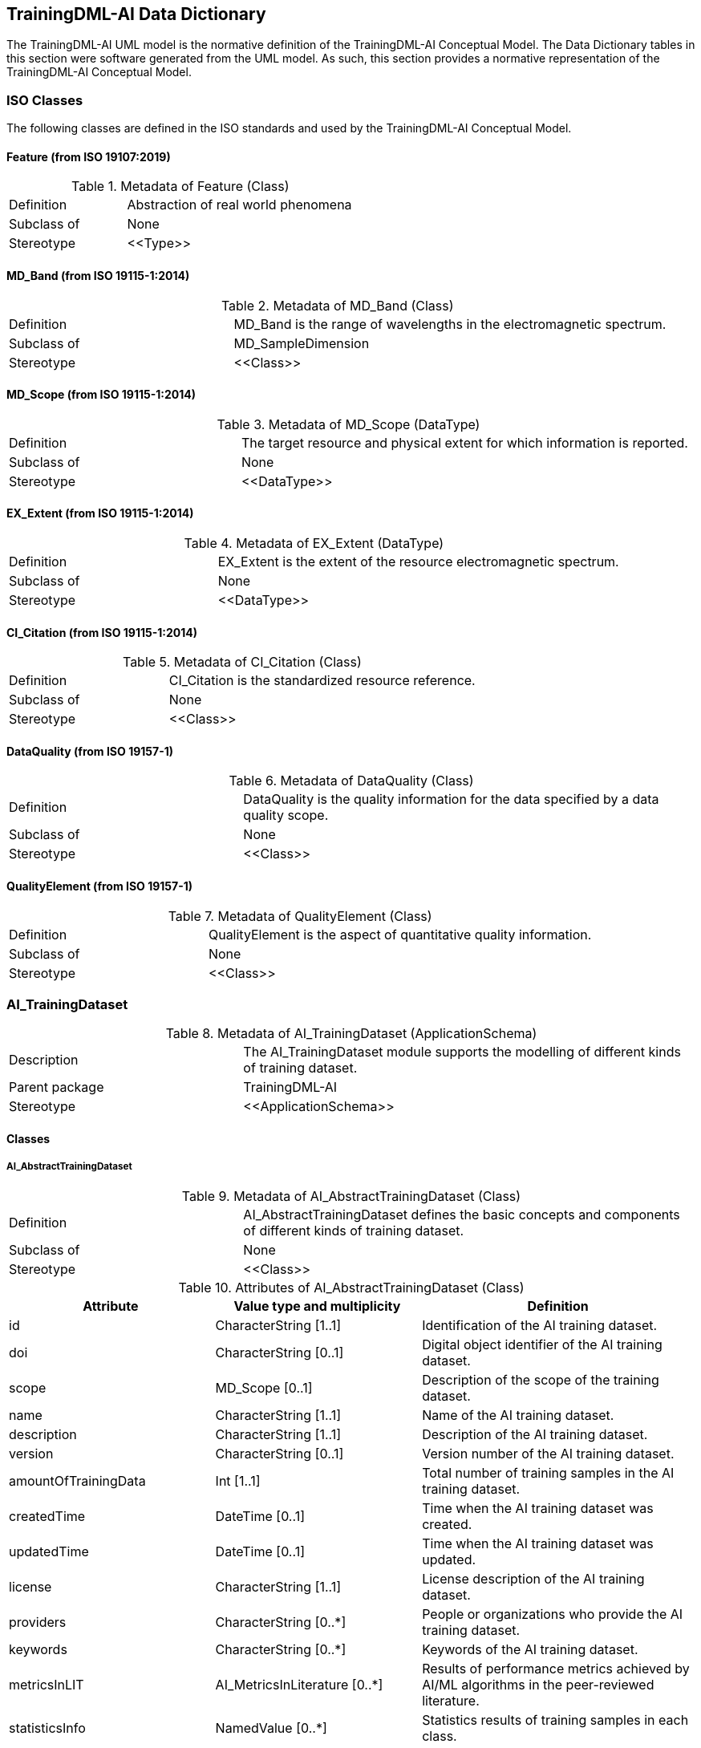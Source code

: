 == TrainingDML-AI Data Dictionary

The TrainingDML-AI UML model is the normative definition of the TrainingDML-AI Conceptual Model. The Data Dictionary tables in this section were software generated from the UML model. As such, this section provides a normative representation of the TrainingDML-AI Conceptual Model.

=== ISO Classes

The following classes are defined in the ISO standards and used by the TrainingDML-AI Conceptual Model.

==== Feature (from ISO 19107:2019)

.Metadata of Feature (Class)
[width="100%",cols="34%,66%",options="",]
|===
|Definition |Abstraction of real world phenomena
|Subclass of |None
|Stereotype |\<<Type>>
|===

==== MD_Band (from ISO 19115-1:2014)

.Metadata of MD_Band (Class)
[width="100%",cols="34%,66%",options="",]
|===
|Definition |MD_Band is the range of wavelengths in the electromagnetic spectrum.
|Subclass of |MD_SampleDimension
|Stereotype |\<<Class>>
|===

==== MD_Scope (from ISO 19115-1:2014)

.Metadata of MD_Scope (DataType)
[width="100%",cols="34%,66%",options="",]
|===
|Definition |The target resource and physical extent for which information is reported.
|Subclass of |None
|Stereotype |\<<DataType>>
|===

==== EX_Extent (from ISO 19115-1:2014)

.Metadata of EX_Extent (DataType)
[width="100%",cols="34%,66%",options="",]
|===
|Definition |EX_Extent is the extent of the resource electromagnetic spectrum.
|Subclass of |None
|Stereotype |\<<DataType>>
|===

==== CI_Citation (from ISO 19115-1:2014)

.Metadata of CI_Citation (Class)
[width="100%",cols="34%,66%",options="",]
|===
|Definition |CI_Citation is the standardized resource reference.
|Subclass of |None
|Stereotype |\<<Class>>
|===

==== DataQuality (from ISO 19157-1)

.Metadata of DataQuality (Class)

[width="100%",cols="34%,66%",options="",]
|===
|Definition |DataQuality is the quality information for the data specified by a data quality scope.
|Subclass of |None
|Stereotype |\<<Class>>
|===

==== QualityElement (from ISO 19157-1)

.Metadata of QualityElement (Class)
[width="100%",cols="34%,66%",options="",]
|===
|Definition |QualityElement is the aspect of quantitative quality information.
|Subclass of |None
|Stereotype |\<<Class>>
|===

=== AI_TrainingDataset

.Metadata of AI_TrainingDataset (ApplicationSchema)

[width="100%",cols="34%,66%",options="",]
|===
|Description |The AI_TrainingDataset module supports the modelling of different kinds of training dataset.
|Parent package |TrainingDML-AI
|Stereotype |\<<ApplicationSchema>>
|===

==== Classes

===== AI_AbstractTrainingDataset

.Metadata of AI_AbstractTrainingDataset (Class)
[width="100%",cols="34%,66%",options="",]
|===
|Definition |AI_AbstractTrainingDataset defines the basic concepts and components of different kinds of training dataset.
|Subclass of |None
|Stereotype |\<<Class>>
|===

.Attributes of AI_AbstractTrainingDataset (Class)
[width="100%",cols="30%,30%,40%",options="header",]
|===
|*Attribute* |*Value type and multiplicity* |*Definition*
|id |CharacterString [1..1] |Identification of the AI training dataset.
|doi |CharacterString [0..1] |Digital object identifier of the AI training dataset.
|scope |MD_Scope [0..1] |Description of the scope of the training dataset.
|name |CharacterString [1..1] |Name of the AI training dataset.
|description |CharacterString [1..1] |Description of the AI training dataset.
|version |CharacterString [0..1] |Version number of the AI training dataset.
|amountOfTrainingData |Int [1..1] |Total number of training samples in the AI training dataset.
|createdTime |DateTime [0..1] |Time when the AI training dataset was created.
|updatedTime |DateTime [0..1] |Time when the AI training dataset was updated.
|license |CharacterString [1..1] |License description of the AI training dataset.
|providers |CharacterString [0..*] |People or organizations who provide the AI training dataset.
|keywords |CharacterString [0..*] |Keywords of the AI training dataset.
|metricsInLIT |AI_MetricsInLiterature [0..*] |Results of performance metrics achieved by AI/ML algorithms in the peer-reviewed literature.
|statisticsInfo |NamedValue [0..*] |Statistics results of training samples in each class.
|dataSources |CI_Citation [0..*] |Citation of data sources.
|numberOfClasses |Int [1..1] |Total number of classes in the AI training dataset.
|classificationSchema |CharacterString [0..1] |Classification schema for classes used in the AI training dataset.
|classes |NamedValue [1..1] |Classes used in the AI training dataset.
|===

===== AI_EOTrainingDataset

.Metadata of AI_EOTrainingDataset (Class)
[width="100%",cols="21%,79%",options="",]
|===
|Definition |AI_EOTrainingDataset describes attributes specific to EO training dataset. For example, the data source, image size, band information, and spatial extent.
|Subclass of |AI_AbstractTrainingDataset
|Stereotype |\<<Class>>
|===

.Attributes of AI_EOTrainingDataset (Class)
[width="100%",cols="20%,30%,50%",options="header",]
|===
|*Attribute* |*Value type and multiplicity* |*Definition*
|extent |EX_Extent [0..1] |Spatial extent of the EO training dataset.
|bands |MD_Bands [0..*] |Description of the image bands used in the EO training dataset.
|imageSize |CharacterString [0..1] |Size of the images used in the EO training dataset.
|===

===== AI_MetricsInLiterature

.Metadata of AI_MetricsInLiterature (DataType)
[width="100%",cols="25%,75%",options="",]
|===
|Definition |AI_MetricsInLiterature records results of performance metrics achieved by AI/ML algorithms in the peer-reviewed literature.
|Subclass of |None
|Stereotype |\<<DataType>>
|===

.Attributes of AI_MetricsInLiterature (DataType)
[width="100%",cols="23%,27%,50%",options="header",]
|===
|*Attribute* |*Value type and multiplicity* |*Definition*
|doi |CharacterString [1..1] |Digital object identifier of the peer-reviewed literature.
|algorithm |CharacterString [0..1] |AI/ML algorithms used in the peer-reviewed literature.
|metrics |NamedValue [1..*] |Metrics and results of AI/ML algorithms in the peer-reviewed literature.
|===

=== AI_TrainingData

.Metadata of AI_TrainingData (ApplicationSchema)
[width="100%",cols="25%,75%",options="",]
|===
|Description |AI_TrainingData module supports the modelling of an individual AI training sample.
|Parent package |TrainingDML-AI
|Stereotype |\<<ApplicationSchema>>
|===

==== Classes

===== AI_AbstractTrainingData

.Metadata of AI_AbstractTrainingData (Class)

[width="100%",cols="25%,75%",options="",]
|===
|Definition |AI_AbstractTrainingData defines the basic concepts and components of different kinds of training data.
|Subclass of |None
|Stereotype |\<<Class>>
|===

.Attributes of AI_AbstractTrainingData (Class)
[width="100%",cols="20%,30%,50%",options="header",]
|===
|*Attribute* |*Value type and multiplicity* |*Definition*
|id |CharacterString [1..1] |Identification of the individual AI training sample.
|datasetId |CharacterString [0..1] |Identification of the training dataset that the training sample belongs to.
|trainingType |AI_TrainingTypeCode [0..1] |Training type of the individual AI training sample.
|numberOfLables |Int [0..1] |Total number of labels in the individual AI training sample.
|dataSources |CI_Citation [0..*] |Citation of inputs to prepare a training sample.
|===

===== AI_EOTrainingData

.Metadata of AI_EOTrainingData (Class)

[width="100%",cols="21%,79%",options="",]
|===
|Definition |AI_EOTrainingData describes attributes specific to EO training data. For example, spatial extent and date time of the source EO inputs.
|Subclass of |AI_AbstractTrainingData
|Stereotype |\<<Class>>
|===

.Attributes of AI_EOTrainingData (Class)
[width="100%",cols="20%,30%,50%",options="header",]
|===
|*Attribute* |*Value type and multiplicity* |*Definition*
|extent |EX_Extent [0..1] |Spatial extent of the individual EO training sample.
|dataTime |DateTime [0..*] |Data times when the EO data were obtained.
|dataURL |URL [1..*] |URLs of the EO data.
|===

===== AI_TrainingTypeCode

.Metadata of AI_TrainingTypeCode (CodeList)
[width="100%",cols="20%,80%",options="",]
|===
|Definition |AI_TrainingTypeCode is a code list used to identify whether the individual is used for different purposes.
|Subclass of |None
|Stereotype |\<<CodeList>>
|===

=== AI_Task

.Metadata of AI_Task (ApplicationSchema)

[width="100%",cols="23%,77%",options="",]
|===
|Description |AI_Task module supports the modelling of different kinds of AI task.
|Parent package |TrainingDML-AI
|Stereotype |\<<ApplicationSchema>>
|===

==== Classes

===== AI_AbstractTask

.Metadata of AI_AbstractTask (Class)
[width="100%",cols="20%,80%",options="",]
|===
|Definition |AI_AbstractTask defines the AI/ML tasks in specific domains that have different organizing forms of TD.
|Subclass of |None
|Stereotype |\<<Class>>
|===

.Attributes of AI_AbstractTask (Class)
[width="100%",cols="20%,35%,45%",options="header",]
|===
|*Attribute* |*Value type and multiplicity* |*Definition*
|id |CharacterString [1..1] |Identification of the task.
|datasetId |CharacterString [0..1] |Identification of the training dataset the training sample belongs to.
|description |CharacterString [0..1] |Description of the AI task.
|===

===== AI_EOTask

.Metadata of AI_EOTask (Class)

[width="100%",cols="21%,79%",options="",]
|===
|Definition |AI_EOTask extends AI_AbstractTask to represent specific AI/ML tasks in the EO domain.
|Subclass of |AI_AbstractTask
|Stereotype |\<<Class>>
|===

.Attributes of AI_EOTask (Class)
[width="100%",cols="20%,35%,45%",options="header",]
|===
|*Attribute* |*Value type and multiplicity* |*Definition*
|taskType |CharacterString [1..1] |Type description of the EO task.
|===

=== AI_Label

.Metadata of AI_Label (ApplicationSchema)

[width="100%",cols="20%,80%",options="",]
|===
|Description |AI_Label module supports the modelling of different kinds of AI Label.
|Parent package |TrainingDML-AI
|Stereotype |\<<ApplicationSchema>>
|===

==== Classes

===== AI_AbstractLabel

.Metadata of AI_AbstractLabel (Class)
[width="100%",cols="20%,80%",options="header",]
|===
|Definition |AI_AbstractLabel defines a set of informative tags or metadata obtained by labelling training data. AI_AbstractLabel can be represented using a feature, coverage, or a semantic class from ontologies or shared vocabularies.
|Subclass of |None
|Stereotype |\<<Class>>
.2+|Constraint |valueBetween0and1: |inv: 0≤confidence≤1.0
|===

.Attributes of AI_AbstractLabel (Class)
[width="100%",cols="20%,35%,45%",options="header",]
|===
|*Attribute* |*Value type and multiplicity* |*Definition*
|isNegative |Bool [0..1] |Whether the training sample related to the label is a positive or negative sample.
|confidence |Float [0..1] |Confidence score of the labeler.
|===

===== AI_SceneLabel

.Metadata of AI_SceneLabel (Class)
[width="100%",cols="20%,80%",options="",]
|===
|Definition |AI_SceneLabel represents the scene level label using a semantic type from ontologies or shared vocabularies.
|Subclass of |AI_AbstractLabel
|Stereotype |\<<Class>>
|===

.Attributes of AI_SceneLabel (Class)
[width="100%",cols="20%,35%,45%",options="header",]
|===
|*Attribute* |*Value type and multiplicity* |*Definition*
|class |CharacterString [1..1] |Class name that records the semantic type of the scene of the training sample.
|===

===== AI_ObjectLabel

.Metadata of AI_ObjectLabel (Class)
[width="100%",cols="20%,80%",options="",]
|===
|Definition |AI_ObjectLabel represents the object level label using a feature.
|Subclass of |AI_AbstractLabel
|Stereotype |\<<Class>>
|===

.Attributes of AI_ObjectLabel (Class)
[width="100%",cols="20%,35%,45%",options="header",]
|===
|*Attribute* |*Value type and multiplicity* |*Definition*
|object |Feature [1..1] |Feature that represents the position and attributes of the object.
|bboxType |CharacterString [0..1] |Type of the bbox.
|class |CharacterString [1..1] |Class that records the semantic of the object type.
|dateTime |DateTime [0..1] |Created time of the object label.
|===

===== AI_PixelLabel

.Metadata of AI_PixelLabel (Class)
[width="100%",cols="20%,80%",options="",]
|===
|Definition |AI_PixelLabel represents the pixel level label using a coverage.
|Subclass of |AI_AbstractLabel
|Stereotype |\<<Class>>
|===

.Attributes of AI_PixelLabel (Class)
[width="100%",cols="20%,35%,45%",options="header",]
|===
|*Attribute* |*Value type and multiplicity* |*Definition*
|imageURL |URL [1..*] |URL of the images representing the label information.
|imageFormat |CharacterString [1..1] |Image data format.
|===

=== AI_Labeling

.Metadata of AI_Labeling (ApplicationSchema)
[width="100%",cols="20%,80%",options="",]
|===
|Description |AI_Labeling module supports the modelling of provenance information of the training dataset.
|Parent package |TrainingDML-AI
|Stereotype |\<<ApplicationSchema>>
|===

==== Classes

===== AI_Labeling

Table 55. Metadata of AI_Labeling (Class)

[width="100%",cols="20%,80%",options="",]
|===
|Definition |AI_Labeling defines basic provenance information on how to create the training dataset. AI_Labeling includes the labeler and labeling procedure.
|Subclass of |None
|Stereotype |\<<Class>>
|===

.Attributes of Labeling (Class)
[width="100%",cols="20%,35%,45%",options="header",]
|===
|*Attribute* |*Value type and multiplicity* |*Definition*
|id |CharacterString [1..1] |Identifier of the labeling.
|scope |MD_Scope [1..1] |Description of the scope of the labeling.
|===

===== AI_Labeler

.Metadata of AI_Labeler (Class)
[width="100%",cols="20%,80%",options="",]
|===
|Definition |AI_Labeler identifies the agent that creates the labels and can be mapped to the agent in W3C PROV.
|Subclass of |None
|Stereotype |\<<Class>>
|===

.Attributes of AI_Labeler (Class)
[width="100%",cols="20%,35%,45%",options="header",]
|===
|*Attribute* |*Value type and multiplicity* |*Definition*
|id |CharacterString [1..1] |Identifier of the labeler.
|name |CharacterString [1..1] |Name of the labeler.
|===

===== AI_LabelingProcedure

.Metadata of AI_LabelingProcedure (Class)

[width="100%",cols="20%,80%",options="",]
|===
|Definition |AI_LabelingProcedure represents the process for labeling and can be mapped to the activity in W3C PROV.
|Subclass of |None
|Stereotype |\<<Class>>
|===

.Attributes of AI_LabelingProcedure (Class)
[width="100%",cols="20%,35%,45%",options="header",]
|===
|*Attribute* |*Value type and multiplicity* |*Definition*
|id |CharacterString [1..1] |Identifier of the labeling procedure
|methods |CharacterString [1..*] |Methods used in the labeling procedure.
|tools |CharacterString [0..1] |Tools or software used in the labeling procedure.
|===


=== AI_TDChangeset

.Metadata of AI_TDChangeset (ApplicationSchema)

[width="100%",cols="20%,80%",options="",]
|===
|Description |AI_TDChangeset module supports the modelling of change information of the training dataset.
|Parent package |TrainingDML-AI
|Stereotype |\<<ApplicationSchema>>
|===

==== Classes

===== AI_TDChangeset

.Metadata of AI_TDChangeset (Class)
[width="100%",cols="20%,80%",options="",]
|===
|Definition |AI_TDChangeset
|Subclass of |None
|Stereotype |\<<Class>>
|===

.Attributes of AI_TDChangeset (Class)
[width="100%",cols="20%,35%,45%",options="header",]
|===
|*Attribute* |*Value type and multiplicity* |*Definition*
|id |CharacterString [1..1] |Identifier of the changeset.
|datasetId |CharacterString [0..1] |Identifier of the training dataset the changeset belongs to.
|version |CharacterString [0..1] |Version of the training dataset that the changeset belongs to.
|changeCount |Int [1..1] |Total number of changed training samples.
|createdTime |DateTime [0..1] |Created time of the changeset.
|add |AI_AbstractTrainingData [0..*] |Added training samples.
|modify |AI_AbstractTrainingData [0..*] |Modified training samples.
|delete |AI_AbstractTrainingData [0..*] |Deleted training samples.
|===

=== AI_DataQuality

.Metadata of AI_DataQuality (ApplicationSchema)
[width="100%",cols="20%,80%",options="header",]
|===
|Description |AI_DataQuality module supports the modelling of quality description of different kinds of training datasets.
|Parent package |TrainingDML-AI
|Stereotype |\<<ApplicationSchema>>
|===

==== Classes

===== AI_ClassBalanceDegree

.Metadata of AI_ClassBalanceDegree (Class)
[width="100%",cols="20%,80%",options="header",]
|===
|Definition |AI_ClassBalanceDegree defines the quality elements for measuring degree of class balance of training datasets.
|Subclass of |QualityElement
|Stereotype |\<<Class>>
|===

.Attributes of AI_ClassBalanceDegree (Class)
[width="100%",cols="20%,35%,45%",options="header",]
|===
|*Attribute* |*Value type and multiplicity* |*Definition*
|measure |MeasureReference [1..1] |Reference to measure used
|evaluationMethod |EvaluationMethod [1..1] |Evaluation information
|result |QualityResult [1..*] |Value obtained from applying a data quality measure
|===